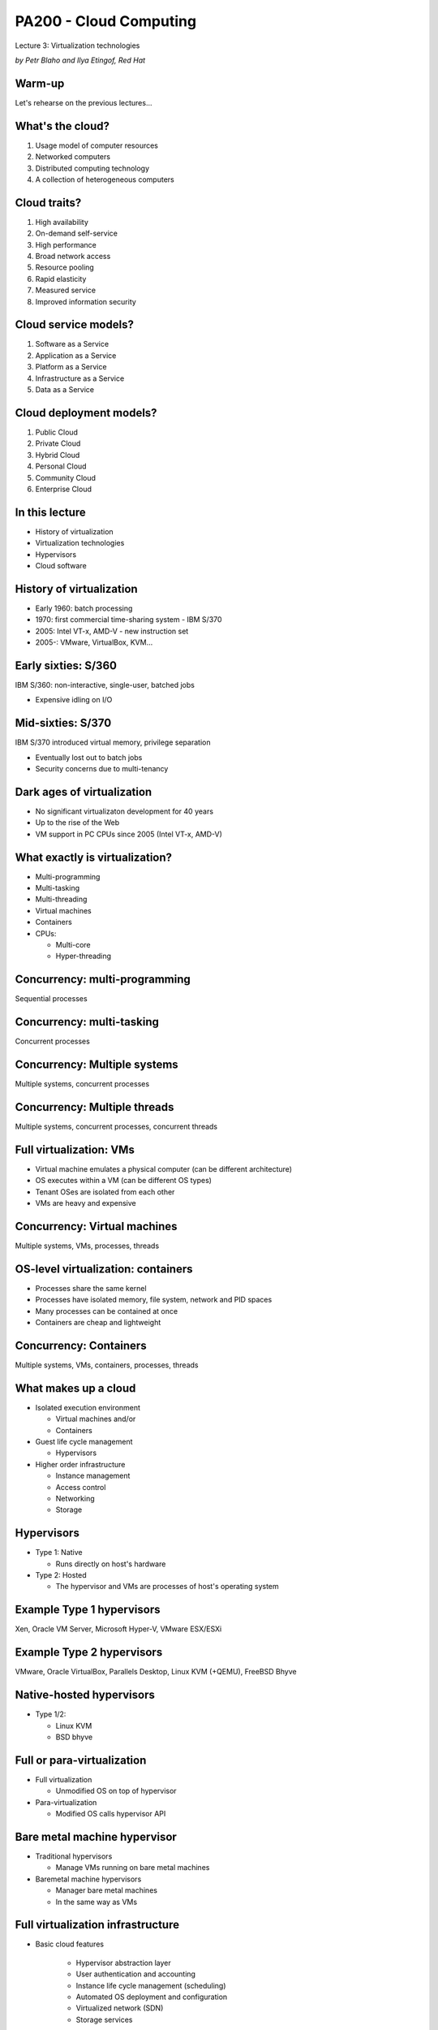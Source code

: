 
PA200 - Cloud Computing
=======================

Lecture 3: Virtualization technologies

*by Petr Blaho and Ilya Etingof, Red Hat*

Warm-up
-------

Let's rehearse on the previous lectures...

What's the cloud?
-----------------

1. Usage model of computer resources
2. Networked computers
3. Distributed computing technology
4. A collection of heterogeneous computers

.. Things to talk about ^

    Cloud computing is a model for enabling ubiquitous, convenient, on-demand
    network access to a shared pool of configurable computing resources
    (e.g., networks, servers, storage, applications, and services).

    Can be rapidly provisioned and released with minimal management effort or
    service provider interaction.

Cloud traits?
-------------

1. High availability
2. On-demand self-service
3. High performance
4. Broad network access
5. Resource pooling
6. Rapid elasticity
7. Measured service
8. Improved information security

.. Things to talk about ^

    2. On-demand self-service
      – Focuses on delivering IT services driven by user requests
      – No human interaction with the cloud provider
      – Cloud computing provides a means of delivering computing services that
        makes the underlying
        technology, beyond the user device, almost invisible

    4. Broad network access
      – Focuses on delivering IT services anytime, anywhere, and through
        user-chosen devices

    5. Resource pooling
      - Computing resources merged into pools for better utilization

    6. Rapid elasticity
      – Resources can be dynamically allocated and contracted based on the
        requirements of the underlying workload and the usage characteristics

    7. Measured service
      – Focuses on delivering IT services that can be metered for usage and
        charged for (if needed) through pricing models including subscription,
        usage pricing – Service level agreements (SLAs)

Cloud service models?
---------------------

1. Software as a Service
2. Application as a Service
3. Platform as a Service
4. Infrastructure as a Service
5. Data as a Service

.. Things to talk about ^

    1. Software as a Service (SaaS)
      - Metered use of pre-configured and hosted services

    3. Platform as a Service (PaaS)

      - Metered use of computing, storage or network services

    4. Infrastructure as a Service (IaaS)

      - Metered use of virtual infrastructure: virtual machines, storage or network devices etc.

Cloud deployment models?
------------------------

1. Public Cloud
2. Private Cloud
3. Hybrid Cloud
4. Personal Cloud
5. Community Cloud
6. Enterprise Cloud

.. Things to talk about ^

    1. Public Cloud
      - Commercial cloud services for many unrelated tenants

    2. Private Cloud
      - Company's own cloud

    3. Hybrid Cloud
      - Public and private cloud behind a single control plane

    5. Community Cloud
      - Free or members-only public cloud maintained by the community (RDO cloud)

In this lecture
---------------

* History of virtualization
* Virtualization technologies
* Hypervisors
* Cloud software

History of virtualization
-------------------------

- Early 1960: batch processing
- 1970: first commercial time-sharing system - IBM S/370
- 2005: Intel VT-x, AMD-V - new instruction set
- 2005-: VMware, VirtualBox, KVM...

.. Things to talk about ^

   The idea of virtualization dates back in time. Let's explore its development and
   evolution starting from IBM mainframes through early desktop computers up to the
   contemporary hardware.

Early sixties: S/360
--------------------

IBM S/360: non-interactive, single-user, batched jobs

- Expensive idling on I/O

.. image:: ibm-s360.jpg
   :align: center
   :scale: 60%

.. Things to talk about ^

    The most successful computer of the time, S/360 mainframe system, did not
    provide virtual memory and privilege separation at the CPU level. The
    mainstream computing model of the time has been about non-interactive,
    batched jobs.

Mid-sixties: S/370
------------------

IBM S/370 introduced virtual memory, privilege separation

- Eventually lost out to batch jobs
- Security concerns due to multi-tenancy

.. image:: ibm-s370.jpg
   :align: center
   :scale: 50%

.. Things to talk about ^

    The concepts of virtualization have not been researched and tried until
    late sixties within the CP-40 project that eventually resulted in the
    first real and full virtualization support which appeared in IBM S/370-67
    in 1966.

    The major driving factor behind time-sharing system development was that,
    with batch processing, waiting for I/O was inefficient and program had to
    wait for the queue before the programmer can get a failure.

Dark ages of virtualization
---------------------------

- No significant virtualizaton development for 40 years
- Up to the rise of the Web
- VM support in PC CPUs since 2005 (Intel VT-x, AMD-V)

.. image:: intel-vtx-cpu.jpg
   :align: center
   :scale: 45%

.. Things to talk about ^

    In in PC world, the motivation for time-sharing features was not
    significant because PC CPUs were cheap enough to allocate to a single
    person.

    Many companies were coming up with desktop products offering virtualization
    features. But they were not hugely practical (due to complexity and low
    performance).

    However the rise of the Internet brought the emergence of huge farms of
    servers running applications like web sites. The load pattern of those
    was apparently similarly bursty as with mainframes and terminals.
    So running many different applications in parallel on the same system
    made more sense again.

    Around 2005 PC CPU vendors introduced new CPU instructions supporting
    virtualization - the Intel VT-x and AMD-V CPUs.

    By this moment practical virtualization has become possible.

What exactly is virtualization?
-------------------------------

- Multi-programming
- Multi-tasking
- Multi-threading
- Virtual machines
- Containers
- CPUs:

  * Multi-core
  * Hyper-threading

.. Things to talk about ^

    At the batch-processing times, a form of parallelism was multi-programming
    -- the dynamic queue of tasks that get off the CPU when being blocked on I/O.

    Multi-tasking: OS gives each task (process) the impression that it is the
    only one running on the system and has full access to the system resources
    (memory, I/O). The crucial HW component for VM to work is MMU.

    Multi-threading: execution environment allows each process to run multiple
    code flows in parallel.

    Virtualization: each instance of the OS has the impression that it is the
    only OS running on the CPU/system and have full access to the system
    resources (e.g. each OS thinks that it has its own CPUs, memory, IO).

    Containers: give a set of tasks, the application, the impression that it is
    the only one running within the OS. Yet, containers share the same OS kernel
    instance.

    Not directly relevant to the topic of virtualization, but the other
    place where parallelism may be present is the CPU. With the advancements
    in the manufacturing processes, we now have multiple CPUs built into
    a single chip (multi-core CPU).

    The other trick is to virtualize the CPU itself - the hyper-threading
    technology presents multiple virtual CPU on top of a single physical
    CPU.

Concurrency: multi-programming
------------------------------

Sequential processes

.. image:: multi-programming.png
   :align: center

Concurrency: multi-tasking
--------------------------

Concurrent processes

.. image:: multi-tasking.png
   :align: center

Concurrency: Multiple systems
-----------------------------

Multiple systems, concurrent processes

.. image:: multiple-systems.png
   :align: center

Concurrency: Multiple threads
-----------------------------

Multiple systems, concurrent processes, concurrent threads

.. image:: multi-threading.png
   :align: center

Full virtualization: VMs
------------------------

- Virtual machine emulates a physical computer (can be different architecture)
- OS executes within a VM (can be different OS types)
- Tenant OSes are isolated from each other
- VMs are heavy and expensive

.. Things to talk about ^

    VMs provide functionality needed to execute entire operating systems.
    A hypervisor uses native execution to share and manage hardware, allowing
    for multiple environments which are isolated from one another, yet exist
    on the same physical machine.

    Modern hypervisors use hardware-assisted virtualization,
    virtualization-specific hardware, primarily from the host CPUs.

    The physical, "real-world" hardware running the VM is generally referred
    to as the 'host', and the virtual machine emulated on that machine is
    generally referred to as the 'guest'. A host can emulate several guests,
    each of which can emulate different operating systems and hardware
    platforms.

Concurrency: Virtual machines
-----------------------------

Multiple systems, VMs, processes, threads

.. image:: virtual-machines.png
   :align: center

OS-level virtualization: containers
-----------------------------------

- Processes share the same kernel
- Processes have isolated memory, file system, network and PID spaces
- Many processes can be contained at once
- Containers are cheap and lightweight

.. Things to talk about ^

    A computer program running on an ordinary operating system can see all
    resources (connected devices, files and folders, network shares, CPU etc)
    of that computer. However, programs running inside a container can only
    see the container's portion of the file system and the devices assigned
    to it.

    The mechanism by which a host operating system runs programs in isolated
    user-space environments is called containerization or
    operating-system-level virtualization.

    Containers are based on the Linux control group subsystem. Beyond process
    isolation, cgroups can do resource limiting and accounting.

Concurrency: Containers
-----------------------

Multiple systems, VMs, containers, processes, threads

.. image:: containers.png
   :align: center

What makes up a cloud
---------------------

- Isolated execution environment

  * Virtual machines and/or
  * Containers

- Guest life cycle management

  * Hypervisors

- Higher order infrastructure

  * Instance management
  * Access control
  * Networking
  * Storage

.. Things to talk about ^

    In the context of the cloud, now days we use two forms of isolation and
    concurrency - VMs and/or containers.

    On top of that, to provide cloud services we need:

    - hypervisor(s) to control the lifecycle of the virtual machines
    - higher-level virtualization management infrastructure and additional
      services

Hypervisors
-----------

- Type 1: Native

  * Runs directly on host's hardware

- Type 2: Hosted

  * The hypervisor and VMs are processes of host's operating system

.. image:: hyperviseur.png
   :align: center
   :scale: 120%

.. Things to talk about ^

    A hypervisor is a software that creates and runs virtual machines.

    There exists two types of hypervisors:

    * Type 1 or bare-metal or native
    * Type 2 or hosted hypervisors

    Type 1 hypervisors run directly on the host's hardware to control the hardware
    and to manage guest operating systems.

    Type 2 hypervisors run on a conventional OS just as other computer programs
    do. A guest operating system runs as a process on the host. Type-2
    hypervisors abstract guest operating systems from the host operating system
    and vice versa.

    So why the thing is called "hypervisor"? It would probably be "supervisor"
    if the term was not already taken up for the operating system (which
    supervises the resources and the tasks). Thus, hypervisor which supervises
    tenant operating systems.

Example Type 1 hypervisors
--------------------------

Xen, Oracle VM Server, Microsoft Hyper-V, VMware ESX/ESXi

.. image:: xen.png
   :align: center
   :scale: 90%

.. Things to talk about ^

    The first hypervisors, which IBM developed in the 1960s, were native
    hypervisors. Modern native hypervisors include: Xen, Oracle VM Server,
    Microsoft Hyper-V and VMware ESX/ESXi.

    Xen has been founded in 2003 by XenSource, bought in 2007 by Citrix, since
    2013 under Linux Foundation as Xen Project.

Example Type 2 hypervisors
--------------------------

VMware, Oracle VirtualBox, Parallels Desktop, Linux KVM (+QEMU), FreeBSD Bhyve

.. image:: kvm.png
   :align: center
   :scale: 80%

.. Things to talk about ^

    Modern hosted hypervisors include: VMware, VirtualBox, Parallels Desktop,
    KVM and bhyve.

    KVM is modular kernel virtualization, provides user space access to HW
    virtualization. Started by Qumranet, in 2007 merged into linux kernel.

    KVM is frequently used together with QEMU which provides CPU and/or hardware
    emulation.

Native-hosted hypervisors
-------------------------

- Type 1/2:

  * Linux KVM
  * BSD bhyve

.. Things to talk about ^

    The distinction between these two types of hypervisors is not necessarily
    clear.

    Linux's KVM and FreeBSD's bhyve are kernel modules that effectively convert
    the host OS to a type-1 hypervisor.

    At the same time, since Linux and FreeBSD are still general-purpose
    operating systems, with other applications competing for VM resources,
    KVM and bhyve can also be categorized as type-2 hypervisors.

Full or para-virtualization
---------------------------

- Full virtualization

  * Unmodified OS on top of hypervisor

- Para-virtualization

  * Modified OS calls hypervisor API

.. Things to talk about ^

    Hypervisers further sub-divide onto so-called full virtualization and
    para-virtualization capabilities.

    The latter involves modifying guest OS to call hypervisor's services
    explicitly instead of letting the hypervisor emulate hardware interfaces to
    the quest OS.

    Para-virtualization used to have more sense at the times when hardware
    support for virtualization has not been fully implemented.

Bare metal machine hypervisor
-----------------------------

- Traditional hypervisors

  * Manage VMs running on bare metal machines

- Baremetal machine hypervisors

  * Manager bare metal machines
  * In the same way as VMs

Full virtualization infrastructure
----------------------------------

- Basic cloud features

    * Hypervisor abstraction layer
    * User authentication and accounting
    * Instance life cycle management (scheduling)
    * Automated OS deployment and configuration
    * Virtualized network (SDN)
    * Storage services

- More features

    * High-availability services
    * Instance monitoring and scaling
    * Instance backup/migration
    * Virtualized databases
    * User interfaces

.. Things to talk about ^

    So far we end up having a way to invoke VMs on a host system. But:

    * There are many different hypervisors around, users want a single UI to
      them
    * Besides just firing up a VM users might need to deploy OS, configure
      networking etc
    * On top of that, we may need additional services that can be many

Example: oVirt
--------------

- Lightweight, all-in-one cloud (e.g. desktop)
- KVM as a hypervisor
- Reliable VMs (pets)
- Vertical scalability

.. Things to talk about ^

  oVirt offers a collection of virtual services normally present in the data
  center such as:
    * virtual machines that are the basis of the compute nodes
    * storage nodes
    * networking

    The user-facing GUI models a virtual data center where user can
    point-and-click to build their computing infrastructure.

Example: OpenStack
------------------

- Heavyweight, large cloud
- Large collection of loosely-coupled projects
- Unreliable, replaceable VMs (cattle)
- Horizontal scalability

OpenStack components
--------------------

.. image:: openstack.jpg
   :align: center
   :scale: 80%

.. Things to talk about ^

    OpenStack project offers similar services as oVirt, but at a way larger
    scale, flexibility and extensibility. With OpenStack one can spawn hundreds
    thousands of VMs scattered across the globe.

    OpenStack is designed as an open-ended collection of web-services
    interacting with each other to implement the workflow of VM lifecycle.

Container orchestration
-----------------------

- Basic features

    * Container runtime abstraction layer
    * Container life cycle management (scheduling)
    * Resource management: memory, CPU, file system, storage volumes,
      network addresses etc.
    * Clustering

- More features

    * Load balancing and scaling
    * Container images management
    * User interfaces

.. Things to talk about ^

   One of the interesting consequences (or driving factors) of the container
   revolution is that applications are now shipped fully deployed and configured,
   with all the dependencies in place.

   This creates another interesting consequence - it becomes quite hard to track
   the software being installed inside a container for security vulnerabilities.

Example: container orchestration
--------------------------------

- Docker Swarm
- Kubernetes / OpenShift
- Amazon EC2 Container Service
- Nomad

Nested virtualization
---------------------

Multiple systems, VMs, nested VMs, processes, threads

.. image:: nested-virtual-machines.png
   :align: center

.. Things to talk about ^

    Nested virtualization becomes more necessary as widespread operating systems gain
    built-in hypervisor functionality, which in a virtualized environment can be used only
    if the surrounding hypervisor supports nested virtualization.

    For example, Windows 7 can run Windows XP applications inside a built-in virtual
    machine.

    Another (rasing) form of nested virtualization is when we run containers inside VMs.

Recap: the age of virtualization?
---------------------------------

1. IBM 700/7000, since 1952
2. CP-40 research project, early sixties
3. IBM S/370, 1970
4. Gameframes, since 2007
5. Intel VT-x, AMD-V, since 2005

Recap: virtualization technologies?
-----------------------------------

1. Multi-tasking
2. Multi-threading processes
3. Containers
4. Hyper-threading CPU
5. Multi-core CPU
6. Intel VT-x, AMD-V
7. Multi-programming

Recap: hypervisor types?
------------------------

1. Hybryd
2. Bare-metal
3. Native
4. Hosted
5. Para-hypervisor

Recap: what makes up a cloud?
-----------------------------

1. One hypervisor
2. One or more hypervisors
3. Baremetal computers
4. Baremetal switches and routers
5. Networking service

Recap: virtualization vs containers?
------------------------------------

1. We can run OS in a container
2. We can run different OS'es in containers
3. We can run VM in a container
4. Containers are more secure than VM
5. Containers consume less resources than VM
6. We can run Windows app in Linux container

Q&A
---

?
